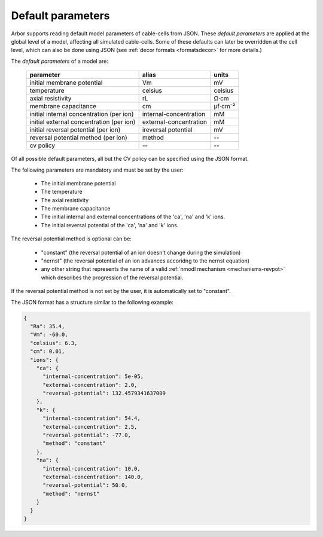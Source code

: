 .. _formatsdefault:

Default parameters
------------------

Arbor supports reading default model parameters of cable-cells from JSON.
These `default parameters` are applied at the global level of a model, affecting
all simulated cable-cells. Some of these defaults can later be overridden at the
cell level, which can also be done using JSON (see
:ref:`decor formats <formatsdecor>` for more details.)

The `default parameters` of a model are:

   ========================================  =========================  =========
   parameter                                 alias                      units
   ========================================  =========================  =========
   initial membrane potential                Vm                         mV
   temperature                               celsius                    celsius
   axial resistivity                         rL                         Ω·cm
   membrane capacitance                      cm                         μf⋅cm⁻²
   initial internal concentration (per ion)  internal-concentration     mM
   initial external concentration (per ion)  external-concentration     mM
   initial reversal potential (per ion)      ireversal potential        mV
   reversal potential method (per ion)       method                     --
   cv policy                                 --                          --
   ========================================  =========================  =========

Of all possible default parameters, all but the CV policy can be specified using the
JSON format.

The following parameters are mandatory and must be set by the user:

  * The initial membrane potential
  * The temperature
  * The axial resistivity
  * The membrane capacitance
  * The initial internal and external concentrations of the 'ca', 'na' and 'k' ions.
  * The initial reversal potential of the 'ca', 'na' and 'k' ions.

The reversal potential method is optional can be:

  * "constant"  (the reversal potential of an ion doesn't change during the simulation)
  * "nernst"    (the reversal potential of an ion advances accoridng to the nernst equation)
  * any other string that represents the name of a valid :ref:`nmodl mechanism <mechanisms-revpot>`
    which describes the progression of the reversal potential.

If the reversal potential method is not set by the user, it is automatically set to
"constant".

The JSON format has a structure similar to the following example:

.. code:: JSON

   {
     "Ra": 35.4,
     "Vm": -60.0,
     "celsius": 6.3,
     "cm": 0.01,
     "ions": {
       "ca": {
         "internal-concentration": 5e-05,
         "external-concentration": 2.0,
         "reversal-potential": 132.4579341637009
       },
       "k": {
         "internal-concentration": 54.4,
         "external-concentration": 2.5,
         "reversal-potential": -77.0,
         "method": "constant"
       },
       "na": {
         "internal-concentration": 10.0,
         "external-concentration": 140.0,
         "reversal-potential": 50.0,
         "method": "nernst"
       }
     }
   }
